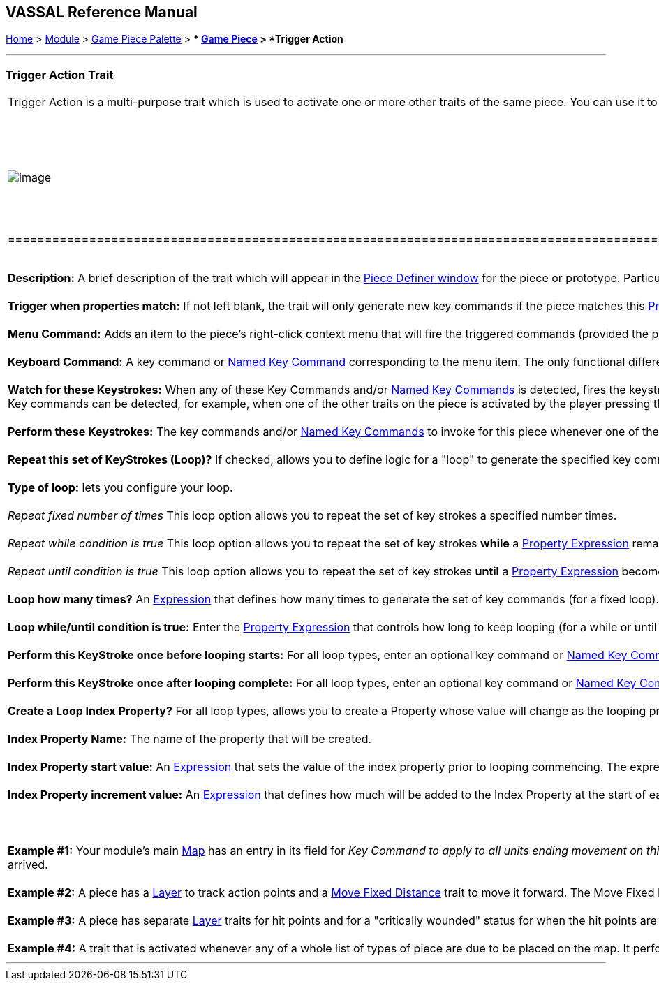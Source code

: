 == VASSAL Reference Manual
[#top]

[.small]#<<index.adoc#toc,Home>> > <<GameModule.adoc#top,Module>> > <<PieceWindow.adoc#top,Game Piece Palette>># [.small]#> ** <<GamePiece.adoc#top,Game Piece>># [.small]#> *Trigger Action*# +

'''''

=== Trigger Action Trait

[width="100%",cols="50%,50%",]
|==================================================================================================================================================================================================================================================================================================================================================================================================================================================================================================================================================================================================================================================================================================================================================================================================================================
a|
Trigger Action is a multi-purpose trait which is used to activate one or more other traits of the same piece. You can use it to combine commands into one, to automatically fire commands in response to other commands (including <<GlobalKeyCommand.adoc#top,Global Key Commands>>) when certain conditions apply, or to fire off multiple commands at a time. +
 +

[width="100%",cols="50%,50%",]
|========================================================================================================================================================================================================================================================================================================================================================================================================================================================================================================================================================
|image:images/GamePieceOrder.png[image] + a|
When combining multiple Trigger Actions and key commands into sophisticated behaviors, the principles of link:GamePiece.htm#TraitOrder[Trait Order] should be reviewed. When a Key Command (or Named Key Command) is received by a Game Piece (whether by an actual key being pressed by the player or from a Trigger Action trait), the link:GamePiece.htm#Traits[Traits] are visited in a particular order to see if they listen for that Key Command, and if they do have an entry for that Key Command the appropriate part of the Trait activates. +
 +
The order Traits _within_ the piece are visited is as follows:

. First any traits _except for_ Trigger Action and Report Action traits are visited. This happens starting at the bottom of the list and proceeding up toward the <<BasicPiece.adoc#top,Basic Piece>> trait.
. Then, once every trait that isn't a Trigger Action or Report Action trait has been visited, we then visit those traits, this time starting at the _top_ of the list just beneath the Basic Piece trait and proceeding towards the bottom.

|========================================================================================================================================================================================================================================================================================================================================================================================================================================================================================================================================================

 +
*Description:*  A brief description of the trait which will appear in the <<GamePiece.adoc#top,Piece Definer window>> for the piece or prototype. Particularly useful in distinguishing multiple _Trigger Action_ traits from one another. +
 +
*Trigger when properties match:*  If not left blank, the trait will only generate new key commands if the piece matches this <<PropertyMatchExpression.adoc#top,Property Expression>>. +
 +
*Menu Command:*  Adds an item to the piece's right-click context menu that will fire the triggered commands (provided the property expression is matched). +
 +
*Keyboard Command:*  A key command or <<NamedKeyCommand.adoc#top,Named Key Command>> corresponding to the menu item. The only functional difference between putting a entering a command here and entering it in the _Watch for these Keystrokes_ field below is that if a regular keyboard shortcut is entered here it will appear alongside the _Menu Command_ text above in the right-click context menu item for this trait as the shortcut for that item. Apart from that, use of this field is interchangeable with the _Watch for these Keystrokes_ field. +
 +
*Watch for these Keystrokes:*  When any of these Key Commands and/or <<NamedKeyCommand.adoc#top,Named Key Commands>> is detected, fires the keystrokes listed below (in _Perform these Keystrokes_), provided the property expression (if any) is matched. +
Key commands can be detected, for example, when one of the other traits on the piece is activated by the player pressing that trait's keyboard shortcut or selecting the corresponding item from the right-click context menu. Key commands can _also_ be detected when sent from elsewhere via a <<GlobalKeyCommand.adoc#top,Global Key Command>> or when chained from another _Trigger Action_ trait on this piece, allowing you to set up complex chaining and forking behaviors. Click the _Add_ button to add additional fields to accomodate more keystrokes. To remove unwanted keystrokes, simply blank the lines -- extra lines will be removed next time you open the trait's properties. +
 +
*Perform these Keystrokes:*  The key commands and/or <<NamedKeyCommand.adoc#top,Named Key Commands>> to invoke for this piece whenever one of the above key commands (in the _Perform these Keystrokes_ and/or _Keyboard Command_ fields) is observed, provided that the property expression (if any) is matched. Click the _Add_ button to add additional fields to accomodate more keystrokes. To remove unwanted keystrokes, simply blank the lines -- extra lines will be removed next time you open the trait's properties. +
 +
*Repeat this set of KeyStrokes (Loop)?*  If checked, allows you to define logic for a "loop" to generate the specified key commands multiple times. Otherwise the listed key commands are triggered once each. +
 +
*Type of loop:*  lets you configure your loop. +
 +
  _Repeat fixed number of times_  This loop option allows you to repeat the set of key strokes a specified number times. +
 +
  _Repeat while condition is true_  This loop option allows you to repeat the set of key strokes *while* a <<PropertyMatchExpression.adoc#top,Property Expression>> remains true. If the expression initially evaluates as false, the key strokes will not be issued at all (compare with the _until_ condition below). +
 +
  _Repeat until condition is true_  This loop option allows you to repeat the set of key strokes *until* a <<PropertyMatchExpression.adoc#top,Property Expression>> becomes true. The key commands will be issued at least once before the expression is checked for the first time. +
 +
*Loop how many times?*  An <<Expression.adoc#top,Expression>> that defines how many times to generate the set of key commands (for a fixed loop). +
 +
*Loop while/until condition is true:*  Enter the <<PropertyMatchExpression.adoc#top,Property Expression>> that controls how long to keep looping (for a while or until loop). +
 +
*Perform this KeyStroke once before looping starts:*  For all loop types, enter an optional key command or <<NamedKeyCommand.adoc#top,Named Key Command>> that will be performed once before the looping process commences. +
 +
*Perform this KeyStroke once after looping complete:*  For all loop types, enter an optional key command or <<NamedKeyCommand.adoc#top,Named Key Command>> that will be performed once after the looping process finishes. +
 +
*Create a Loop Index Property?*  For all loop types, allows you to create a Property whose value will change as the looping process proceeds. +
 +
*Index Property Name:*  The name of the property that will be created. +
 +
*Index Property start value:*  An <<Expression.adoc#top,Expression>> that sets the value of the index property prior to looping commencing. The expression must evaluate to a whole number. +
 +
*Index Property increment value:*  An <<Expression.adoc#top,Expression>> that defines how much will be added to the Index Property at the start of each loop. The expression must evaluate to a whole number. +
 +
 +
 +
*Example #1:*  Your module's main <<Map.adoc#top,Map>> has an entry in its field for _Key Command to apply to all units ending movement on this map_ (the last field on the Map's properties configuration dialog) which is configured to send the <<NamedKeyCommand.adoc#top,Named Key Command>> "MovedOnMap" to every piece that moves. Your piece then uses a _Trigger Action_ trait that watches for the _MovedOnMap_ Named Key Command. It checks to make sure the piece has actually changed locations (as opposed to simply being adjusted in its space), and if the piece has truly changed locations then it fires two additional key commands: one will lower a count of its piece type for the region it has just left, and the second will increase the count of its piece type in the region in which it has just arrived. +
 +
*Example #2:*  A piece has a <<Layer.adoc#top,Layer>> to track action points and a <<Translate.adoc#top,Move Fixed Distance>> trait to move it forward. The Move Fixed Distance trait can be assigned a Named Key Command such as _MoveForward_) with no command name (so that it does not appear in the right-click context menu). Then a Trigger Action trait with the command Move and the keystroke Ctrl+M can trigger both the Move command and decrease the action points layer by one. +
 +
*Example #3:*  A piece has separate <<Layer.adoc#top,Layer>> traits for hit points and for a "critically wounded" status for when the hit points are less than 2. A Trigger Action trait can watch for the keystrokes that affect the hit-point layer and respond by activating the wounded layer by matching the property expression for when the hit points are < 2 and the wound level is not active. +
 +
*Example #4:*  A trait that is activated whenever any of a whole list of types of piece are due to be placed on the map. It performs a looping function to look for a piece of the appropriate type in a prioritized list of places to find them (e.g. "in the force pool", "in the reserve", "in the dead pool", etc), and stops when it either places a piece successfully or when it runs out of places to look.

|image:images/TriggerAction.png[image] +
 +
image:images/TriggerAction2.png[image] +
 +
image:images/TriggerAction3.png[image] +
 +
image:images/TriggerAction4.png[image] +
|==================================================================================================================================================================================================================================================================================================================================================================================================================================================================================================================================================================================================================================================================================================================================================================================================================================

'''''
